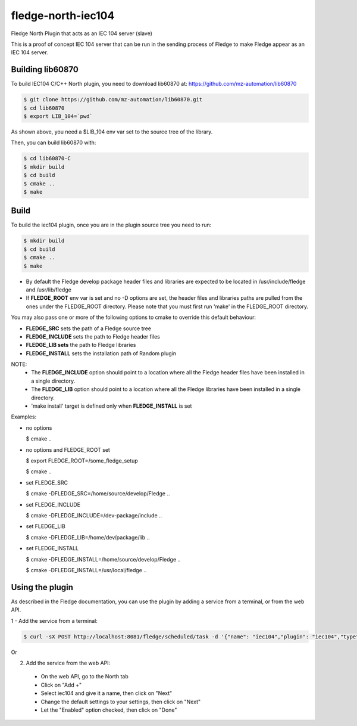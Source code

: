 ===================
fledge-north-iec104
===================

Fledge North Plugin that acts as an IEC 104 server (slave)

This is a proof of concept IEC 104 server that can be run in the sending
process of Fledge to make Fledge appear as an IEC 104 server.

Building lib60870
-----------------

To build IEC104 C/C++ North plugin, you need to download lib60870 at: 
https://github.com/mz-automation/lib60870

.. code-block:: console

  $ git clone https://github.com/mz-automation/lib60870.git
  $ cd lib60870
  $ export LIB_104=`pwd`

As shown above, you need a $LIB_104 env var set to the source tree of the 
library.

Then, you can build lib60870 with:

.. code-block:: console

  $ cd lib60870-C
  $ mkdir build
  $ cd build
  $ cmake ..
  $ make



Build
-----


To build the iec104 plugin, once you are in the plugin source tree you need to run:

.. code-block:: console

  $ mkdir build
  $ cd build
  $ cmake ..
  $ make

- By default the Fledge develop package header files and libraries
  are expected to be located in /usr/include/fledge and /usr/lib/fledge
- If **FLEDGE_ROOT** env var is set and no -D options are set,
  the header files and libraries paths are pulled from the ones under the
  FLEDGE_ROOT directory.
  Please note that you must first run 'make' in the FLEDGE_ROOT directory.

You may also pass one or more of the following options to cmake to override 
this default behaviour:

- **FLEDGE_SRC** sets the path of a Fledge source tree
- **FLEDGE_INCLUDE** sets the path to Fledge header files
- **FLEDGE_LIB sets** the path to Fledge libraries
- **FLEDGE_INSTALL** sets the installation path of Random plugin

NOTE:
 - The **FLEDGE_INCLUDE** option should point to a location where all the Fledge 
   header files have been installed in a single directory.
 - The **FLEDGE_LIB** option should point to a location where all the Fledge
   libraries have been installed in a single directory.
 - 'make install' target is defined only when **FLEDGE_INSTALL** is set

Examples:

- no options

  $ cmake ..

- no options and FLEDGE_ROOT set

  $ export FLEDGE_ROOT=/some_fledge_setup

  $ cmake ..

- set FLEDGE_SRC

  $ cmake -DFLEDGE_SRC=/home/source/develop/Fledge  ..

- set FLEDGE_INCLUDE

  $ cmake -DFLEDGE_INCLUDE=/dev-package/include ..
- set FLEDGE_LIB

  $ cmake -DFLEDGE_LIB=/home/dev/package/lib ..
- set FLEDGE_INSTALL

  $ cmake -DFLEDGE_INSTALL=/home/source/develop/Fledge ..

  $ cmake -DFLEDGE_INSTALL=/usr/local/fledge ..


Using the plugin
----------------

As described in the Fledge documentation, you can use the plugin by adding 
a service from a terminal, or from the web API.

1 - Add the service from a terminal:

.. code-block:: console

  $ curl -sX POST http://localhost:8081/fledge/scheduled/task -d '{"name": "iec104","plugin": "iec104","type": "north","schedule_type": 3,"schedule_day": 0,"schedule_time": 0,"schedule_repeat": 30,"schedule_enabled": true}' ; echo

Or

2) Add the service from the web API:

 - On the web API, go to the North tab
 - Click on "Add +"
 - Select iec104 and give it a name, then click on "Next"
 - Change the default settings to your settings, then click on "Next"
 - Let the "Enabled" option checked, then click on "Done"